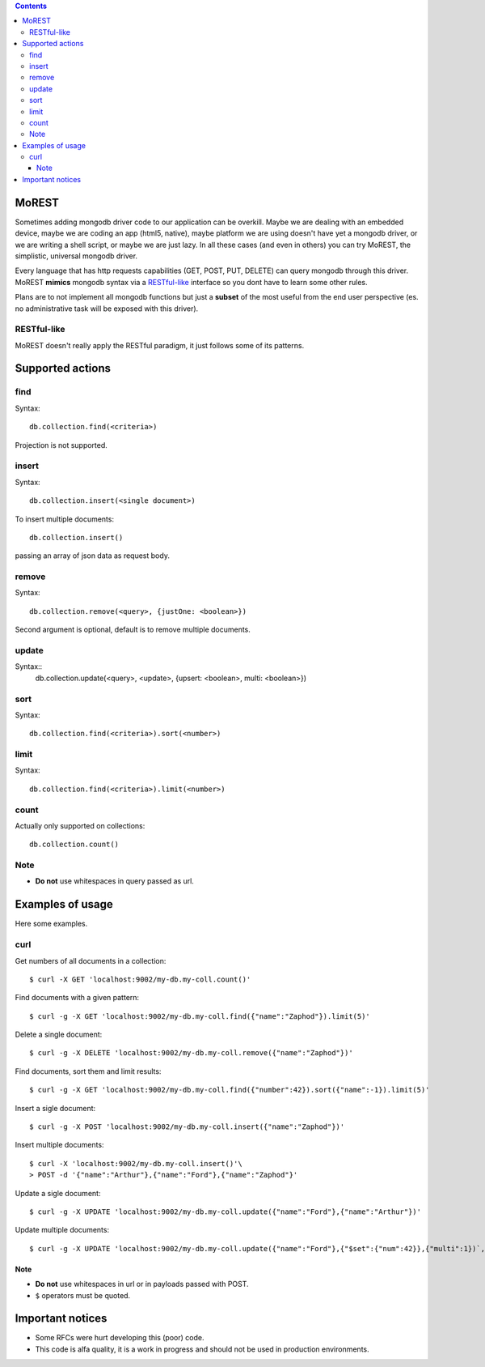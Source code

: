 
.. contents::

MoREST
======
Sometimes adding mongodb driver code to our application can be overkill. Maybe we are dealing with an embedded device, maybe we are coding an app (html5, native), maybe platform we are using doesn't have yet a mongodb driver, or we are writing a shell script, or maybe we are just lazy. In all these cases (and even in others) you can try MoREST, the simplistic, universal mongodb driver.

Every language that has http requests capabilities (GET, POST, PUT, DELETE) can query mongodb through this driver. MoREST **mimics** mongodb syntax via a `RESTful-like`_ interface so you dont have to learn some other rules. 

Plans are to not implement all mongodb functions but just a **subset** of the most useful from the end user perspective (es. no administrative task will be exposed with this driver).

RESTful-like
------------
MoREST doesn't really apply the RESTful paradigm, it just follows some of its patterns. 

Supported actions
=================
find
----
Syntax::

        db.collection.find(<criteria>)

Projection is not supported.

insert
------
Syntax::

        db.collection.insert(<single document>)

To insert multiple documents::

        db.collection.insert()

passing an array of json data as request body. 

remove 
------
Syntax::

        db.collection.remove(<query>, {justOne: <boolean>})

Second argument is optional, default is to remove multiple documents.

update
------
Syntax::
        db.collection.update(<query>, <update>, {upsert: <boolean>, multi: <boolean>})

sort
----
Syntax::

        db.collection.find(<criteria>).sort(<number>)

limit
-----
Syntax::

        db.collection.find(<criteria>).limit(<number>)

count
-----
Actually only supported on collections::

        db.collection.count()

Note
----
- **Do not** use whitespaces in query passed as url.

Examples of usage
=================
Here some examples.

curl
----
Get numbers of all documents in a collection::

        $ curl -X GET 'localhost:9002/my-db.my-coll.count()'

Find documents with a given pattern::

        $ curl -g -X GET 'localhost:9002/my-db.my-coll.find({"name":"Zaphod"}).limit(5)'

Delete a single document::

        $ curl -g -X DELETE 'localhost:9002/my-db.my-coll.remove({"name":"Zaphod"})'

Find documents, sort them and limit results::

        $ curl -g -X GET 'localhost:9002/my-db.my-coll.find({"number":42}).sort({"name":-1}).limit(5)'

Insert a sigle document::

        $ curl -g -X POST 'localhost:9002/my-db.my-coll.insert({"name":"Zaphod"})'

Insert multiple documents::

        $ curl -X 'localhost:9002/my-db.my-coll.insert()'\
        > POST -d '{"name":"Arthur"},{"name":"Ford"},{"name":"Zaphod"}' 

Update a sigle document::

        $ curl -g -X UPDATE 'localhost:9002/my-db.my-coll.update({"name":"Ford"},{"name":"Arthur"})'

Update multiple documents::

	$ curl -g -X UPDATE 'localhost:9002/my-db.my-coll.update({"name":"Ford"},{"$set":{"num":42}},{"multi":1})`,
Note
~~~~
- **Do not** use whitespaces in url or in payloads passed with POST.
- ``$`` operators must be quoted.

.. It sits in front your mongodb server (or replica set!) and exposes, , a **subset** of mongodb commands. 
.. Being based on the amazing `mgo <http://labix.org/mgo>`_, you can configure it to act in different consistency modes in case you are using replication. From mgo's documentation:

.. - **Strong** consistency uses a unique connection with the master so that all reads and writes are as up-to-date as possible and consistent with each other.

.. Can we achieve Monotonic making Copy()/Clone() for every http request?
.. - **Monotonic** consistency will start reading from a slave if possible, so that the load is better distributed, and once the first write happens the connection is switched to the master. This offers consistent reads and writes, but may not show the most up-to-date data on reads which precede the first write.

.. - **Eventual** consistency offers the best resource usage, distributing reads across multiple slaves and writes across multiple connections to the master, but consistency isn't guaranteed.

Important notices
=================
- Some RFCs were hurt developing this (poor) code.
- This code is alfa quality, it is a work in progress and should not be used in production environments.
